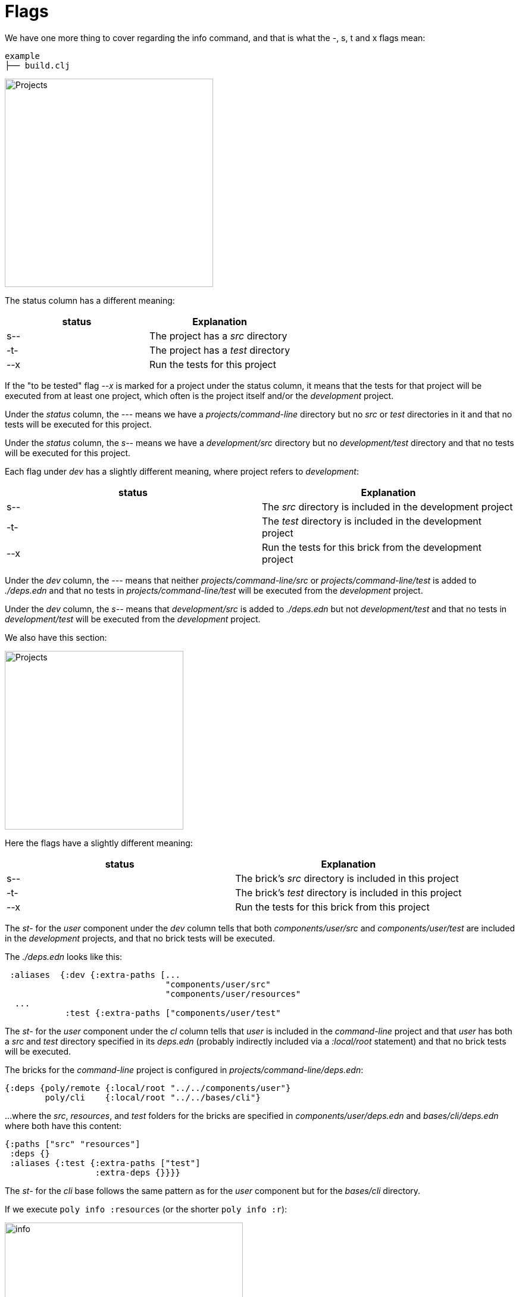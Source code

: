 = Flags

We have one more thing to cover regarding the info command, and that is what the -, s, t and x flags mean:

[source,shell]
----
example
├── build.clj
----

image::images/flags/projects.png[alt=Projects,width=350]

The status column has a different meaning:

|===
| status | Explanation

| s-- | The project has a _src_ directory
| -t- | The project has a _test_ directory
| --x | Run the tests for this project
|===

If the "to be tested" flag _--x_ is marked for a project under the status column,
it means that the tests for that project will be executed from at least one project,
which often is the project itself and/or the _development_ project.

Under the _status_ column, the _---_ means we have a _projects/command-line_ directory
but no _src_ or _test_ directories in it and that no tests will be executed for this project.

Under the _status_ column, the _s--_ means we have a _development/src_ directory
but no _development/test_ directory and that no tests will be executed for this project.

Each flag under _dev_ has a slightly different meaning, where project refers to _development_:

|===
| status | Explanation

| s-- | The _src_ directory is included in the development project
| -t- | The _test_ directory is included in the development project
| --x | Run the tests for this brick from the development project
|===

Under the _dev_ column, the _---_ means that neither _projects/command-line/src_ or _projects/command-line/test_
is added to _./deps.edn_ and that no tests in _projects/command-line/test_ will be executed from the _development_ project.

Under the _dev_ column, the _s--_ means that _development/src_ is added to _./deps.edn_
but not _development/test_ and that no tests in _development/test_ will be executed from the _development_ project.

We also have this section:

image::images/flags/bricks.png[alt=Projects,width=300]

Here the flags have a slightly different meaning:

|===
| status | Explanation

| s-- | The brick's _src_ directory is included in this project
| -t- | The brick's _test_ directory is included in this project
| --x | Run the tests for this brick from this project
|===

The _st-_ for the _user_ component under the _dev_ column tells that both
_components/user/src_ and _components/user/test_ are included in the _development_ projects,
and that no brick tests will be executed.

The _./deps.edn_ looks like this:

[source,clojure]
----
 :aliases  {:dev {:extra-paths [...
                                "components/user/src"
                                "components/user/resources"
  ...
            :test {:extra-paths ["components/user/test"
----

The _st-_ for the _user_ component under the _cl_ column tells that _user_ is included in the _command-line_ project
and that _user_ has both a _src_ and _test_ directory specified in its _deps.edn_
(probably indirectly included via a _:local/root_ statement) and that no brick tests will be executed.

The bricks for the _command-line_ project is configured in _projects/command-line/deps.edn_:

[source,clojure]
----
{:deps {poly/remote {:local/root "../../components/user"}
        poly/cli    {:local/root "../../bases/cli"}
----

...where the _src_, _resources_, and _test_ folders for the bricks
are specified in _components/user/deps.edn_ and _bases/cli/deps.edn_ where both have this content:

[source,clojure]
----
{:paths ["src" "resources"]
 :deps {}
 :aliases {:test {:extra-paths ["test"]
                  :extra-deps {}}}}
----

The _st-_ for the _cli_ base follows the same pattern as for the _user_ component but for the _bases/cli_ directory.

If we execute `poly info :resources` (or the shorter `poly info :r`):

image::images/flags/info.png[alt=info,width=400]

...then the resources directory is also included, where r stands for resources.
